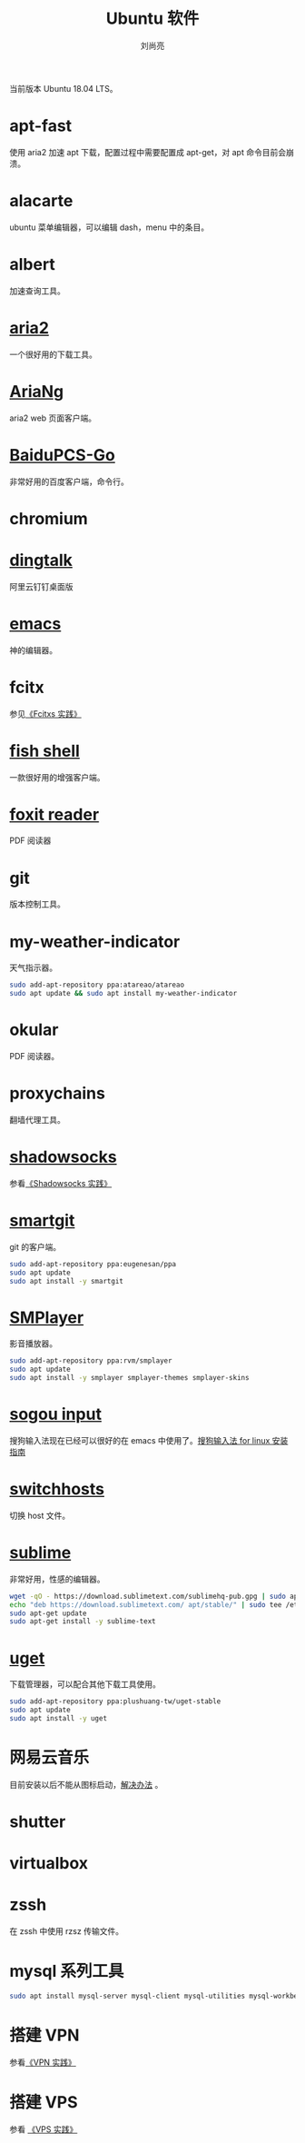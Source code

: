 # -*- coding:utf-8 -*-
#+title: Ubuntu 软件
#+author: 刘尚亮
#+email: phenix3443+github@gmail.com

当前版本 Ubuntu 18.04 LTS。

* apt-fast
  使用 aria2 加速 apt 下载，配置过程中需要配置成 apt-get，对 apt 命令目前会崩溃。

* alacarte
  ubuntu 菜单编辑器，可以编辑 dash，menu 中的条目。

* albert
  加速查询工具。

* [[https://aria2.github.io/][aria2]]
  一个很好用的下载工具。

* [[http://ariang.mayswind.net/zh_Hans/][AriaNg]]
  aria2 web 页面客户端。

* [[https://github.com/iikira/BaiduPCS-Go][BaiduPCS-Go]]
  非常好用的百度客户端，命令行。

* chromium

* [[https://github.com/nashaofu/dingtalk][dingtalk]]

  阿里云钉钉桌面版

* [[https://www.gnu.org/software/emacs/][emacs]]
  神的编辑器。

* fcitx
  参见[[file:fcitx_practices.org][《Fcitxs 实践》]]

* [[https://fishshell.com/][fish shell]]
  一款很好用的增强客户端。

* [[https://www.foxitsoftware.com/pdf-reader/][foxit reader]]
  PDF 阅读器

* git
  版本控制工具。

* my-weather-indicator
  天气指示器。
  #+BEGIN_SRC sh
sudo add-apt-repository ppa:atareao/atareao
sudo apt update && sudo apt install my-weather-indicator
  #+END_SRC

* okular
  PDF 阅读器。

* proxychains
  翻墙代理工具。

* [[https://shadowsocks.org/en/index.html][shadowsocks]]
  参看[[file:shadowsocks-practices.org][《Shadowsocks 实践》]]

* [[https://www.syntevo.com/smartgit/][smartgit]]
  git 的客户端。

  #+BEGIN_SRC sh
sudo add-apt-repository ppa:eugenesan/ppa
sudo apt update
sudo apt install -y smartgit
  #+END_SRC

* [[https://www.smplayer.info/][SMPlayer]]
  影音播放器。
  #+BEGIN_SRC sh
sudo add-apt-repository ppa:rvm/smplayer
sudo apt update
sudo apt install -y smplayer smplayer-themes smplayer-skins
  #+END_SRC

* [[https://pinyin.sogou.com/linux/?r%3Dpinyin][sogou input]]
  搜狗输入法现在已经可以很好的在 emacs 中使用了。[[http://pinyin.sogou.com/linux/help.php][搜狗输入法 for linux 安装指南]]

* [[https://github.com/oldj/SwitchHosts][switchhosts]]
  切换 host 文件。

* [[https://www.sublimetext.com/][sublime]]
  非常好用，性感的编辑器。
  #+BEGIN_SRC sh
wget -qO - https://download.sublimetext.com/sublimehq-pub.gpg | sudo apt-key add -
echo "deb https://download.sublimetext.com/ apt/stable/" | sudo tee /etc/apt/sources.list.d/sublime-text.list
sudo apt-get update
sudo apt-get install -y sublime-text
  #+END_SRC

* [[http://ugetdm.com/][uget]]
  下载管理器，可以配合其他下载工具使用。
  #+BEGIN_SRC sh
sudo add-apt-repository ppa:plushuang-tw/uget-stable
sudo apt update
sudo apt install -y uget
  #+END_SRC

* 网易云音乐
  目前安装以后不能从图标启动，[[https://www.zhihu.com/question/268165660/answer/379220374][解决办法]] 。

* shutter

* virtualbox

* zssh
  在 zssh 中使用 rzsz 传输文件。

* mysql 系列工具
  #+BEGIN_SRC sh
sudo apt install mysql-server mysql-client mysql-utilities mysql-workbench
  #+END_SRC

* 搭建 VPN
  参看[[file:vpn_practices.org][《VPN 实践》]]

* 搭建 VPS
  参看 [[file:vps_practices.org][《VPS 实践》]]
